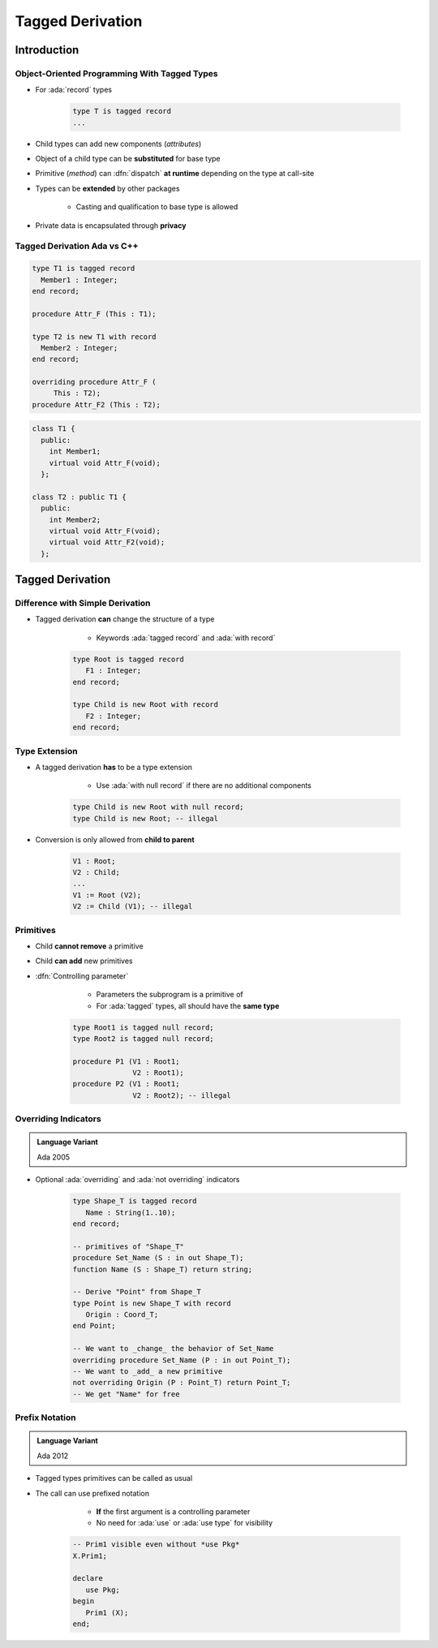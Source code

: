 *****************
Tagged Derivation
*****************

..
    Coding language

.. role:: ada(code)
    :language: Ada

.. role:: C(code)
    :language: C

.. role:: cpp(code)
    :language: C++

..
    Math symbols

.. |rightarrow| replace:: :math:`\rightarrow`
.. |forall| replace:: :math:`\forall`
.. |exists| replace:: :math:`\exists`
.. |equivalent| replace:: :math:`\iff`
.. |le| replace:: :math:`\le`
.. |ge| replace:: :math:`\ge`
.. |lt| replace:: :math:`<`
.. |gt| replace:: :math:`>`

..
    Miscellaneous symbols

.. |checkmark| replace:: :math:`\checkmark`

==============
Introduction
==============

---------------------------------------------
Object-Oriented Programming With Tagged Types
---------------------------------------------

* For :ada:`record` types

    .. code:: Ada

       type T is tagged record
       ...

* Child types can add new components (*attributes*)
* Object of a child type can be **substituted** for base type
* Primitive (*method*) can :dfn:`dispatch` **at runtime** depending on the type at call-site
* Types can be **extended** by other packages

    - Casting and qualification to base type is allowed

* Private data is encapsulated through **privacy**

------------------------------
Tagged Derivation Ada vs C++
------------------------------

.. container:: columns

 .. container:: column

    .. code:: Ada

       type T1 is tagged record
         Member1 : Integer;
       end record;

       procedure Attr_F (This : T1);

       type T2 is new T1 with record
         Member2 : Integer;
       end record;

       overriding procedure Attr_F (
            This : T2);
       procedure Attr_F2 (This : T2);

 .. container:: column

    .. code:: C++

       class T1 {
         public:
           int Member1;
           virtual void Attr_F(void);
         };

       class T2 : public T1 {
         public:
           int Member2;
           virtual void Attr_F(void);
           virtual void Attr_F2(void);
         };

=================
Tagged Derivation
=================

---------------------------------
Difference with Simple Derivation
---------------------------------

* Tagged derivation **can** change the structure of a type

    - Keywords :ada:`tagged record` and :ada:`with record`

   .. code:: Ada

      type Root is tagged record
         F1 : Integer;
      end record;

      type Child is new Root with record
         F2 : Integer;
      end record;

--------------
Type Extension
--------------

* A tagged derivation **has** to be a type extension

    - Use :ada:`with null record` if there are no additional components

   .. code:: Ada

      type Child is new Root with null record;
      type Child is new Root; -- illegal

* Conversion is only allowed from **child to parent**

   .. code:: Ada

      V1 : Root;
      V2 : Child;
      ...
      V1 := Root (V2);
      V2 := Child (V1); -- illegal

------------
Primitives
------------

* Child **cannot remove** a primitive
* Child **can add** new primitives
* :dfn:`Controlling parameter`

    - Parameters the subprogram is a primitive of
    - For :ada:`tagged` types, all should have the **same type**

   .. code:: Ada

      type Root1 is tagged null record;
      type Root2 is tagged null record;

      procedure P1 (V1 : Root1;
                    V2 : Root1);
      procedure P2 (V1 : Root1;
                    V2 : Root2); -- illegal

---------------------
Overriding Indicators
---------------------

.. admonition:: Language Variant

   Ada 2005

* Optional :ada:`overriding` and :ada:`not overriding` indicators

   .. code:: Ada

      type Shape_T is tagged record
         Name : String(1..10);
      end record;

      -- primitives of "Shape_T"
      procedure Set_Name (S : in out Shape_T);
      function Name (S : Shape_T) return string;

      -- Derive "Point" from Shape_T
      type Point is new Shape_T with record
         Origin : Coord_T;
      end Point;

      -- We want to _change_ the behavior of Set_Name
      overriding procedure Set_Name (P : in out Point_T);
      -- We want to _add_ a new primitive
      not overriding Origin (P : Point_T) return Point_T;
      -- We get "Name" for free

-----------------
Prefix Notation
-----------------

.. admonition:: Language Variant

   Ada 2012

* Tagged types primitives can be called as usual
* The call can use prefixed notation

    - **If** the first argument is a controlling parameter
    - No need for :ada:`use` or :ada:`use type` for visibility

   .. code:: Ada

      -- Prim1 visible even without *use Pkg*
      X.Prim1;

      declare
         use Pkg;
      begin
         Prim1 (X);
      end;
